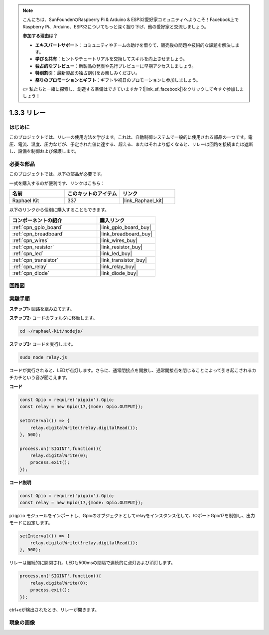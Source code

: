 .. note::

    こんにちは、SunFounderのRaspberry Pi & Arduino & ESP32愛好家コミュニティへようこそ！Facebook上でRaspberry Pi、Arduino、ESP32についてもっと深く掘り下げ、他の愛好家と交流しましょう。

    **参加する理由は？**

    - **エキスパートサポート**：コミュニティやチームの助けを借りて、販売後の問題や技術的な課題を解決します。
    - **学び＆共有**：ヒントやチュートリアルを交換してスキルを向上させましょう。
    - **独占的なプレビュー**：新製品の発表や先行プレビューに早期アクセスしましょう。
    - **特別割引**：最新製品の独占割引をお楽しみください。
    - **祭りのプロモーションとギフト**：ギフトや祝日のプロモーションに参加しましょう。

    👉 私たちと一緒に探索し、創造する準備はできていますか？[|link_sf_facebook|]をクリックして今すぐ参加しましょう！

.. _1.3.3_js:

1.3.3 リレー
===============

はじめに
------------

このプロジェクトでは、リレーの使用方法を学びます。これは、自動制御システムで一般的に使用される部品の一つです。電圧、電流、温度、圧力などが、予定された値に達する、超える、またはそれより低くなると、リレーは回路を接続または遮断し、設備を制御および保護します。

必要な部品
------------------------------

このプロジェクトでは、以下の部品が必要です。

.. image:: ../img/list_1.3.4.png

一式を購入するのが便利です、リンクはこちら：

.. list-table::
    :widths: 20 20 20
    :header-rows: 1

    *   - 名前
        - このキットのアイテム
        - リンク
    *   - Raphael Kit
        - 337
        - |link_Raphael_kit|

以下のリンクから個別に購入することもできます。

.. list-table::
    :widths: 30 20
    :header-rows: 1

    *   - コンポーネントの紹介
        - 購入リンク

    *   - :ref:`cpn_gpio_board`
        - |link_gpio_board_buy|
    *   - :ref:`cpn_breadboard`
        - |link_breadboard_buy|
    *   - :ref:`cpn_wires`
        - |link_wires_buy|
    *   - :ref:`cpn_resistor`
        - |link_resistor_buy|
    *   - :ref:`cpn_led`
        - |link_led_buy|
    *   - :ref:`cpn_transistor`
        - |link_transistor_buy|
    *   - :ref:`cpn_relay`
        - |link_relay_buy|
    *   - :ref:`cpn_diode`
        - |link_diode_buy|

回路図
-----------------

.. image:: ../img/image345.png


実験手順
-----------------------

**ステップ1:** 回路を組み立てます。

.. image:: ../img/image144.png

**ステップ2:** コードのフォルダに移動します。

.. raw:: html

   <run></run>

.. code-block::

    cd ~/raphael-kit/nodejs/


**ステップ3:** コードを実行します。

.. raw:: html

   <run></run>

.. code-block::

    sudo node relay.js

コードが実行されると、LEDが点灯します。さらに、通常閉接点を開放し、通常開接点を閉じることによって引き起こされるカチカチという音が聞こえます。

**コード**

.. code-block:: js

    const Gpio = require('pigpio').Gpio;
    const relay = new Gpio(17,{mode: Gpio.OUTPUT});

    setInterval(() => {
        relay.digitalWrite(!relay.digitalRead());
    }, 500);

    process.on('SIGINT',function(){
        relay.digitalWrite(0);
        process.exit();
    });


**コード説明**

.. code-block:: js

    const Gpio = require('pigpio').Gpio;
    const relay = new Gpio(17,{mode: Gpio.OUTPUT});

``pigpio`` モジュールをインポートし、Gpioのオブジェクトとしてrelayをインスタンス化して、IOポートGpio17を制御し、出力モードに設定します。

.. code-block:: js

    setInterval(() => {
        relay.digitalWrite(!relay.digitalRead());
    }, 500);

リレーは継続的に開閉され、LEDも500msの間隔で連続的に点灯および消灯します。

.. code-block:: js

    process.on('SIGINT',function(){
        relay.digitalWrite(0);
        process.exit();
    });

ctrl+cが検出されたとき、リレーが開きます。

現象の画像
------------------

.. image:: ../img/image145.jpeg
